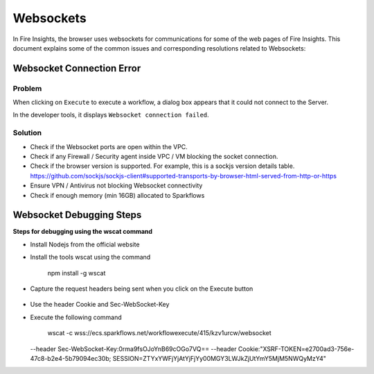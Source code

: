 Websockets
============

In Fire Insights, the browser uses websockets for communications for some of the web pages of Fire Insights.
This document explains some of the common issues and corresponding resolutions related to Websockets:

Websocket Connection Error
------------------------------------------------------------

Problem
+++++

When clicking on ``Execute`` to execute a workflow, a dialog box appears that it could not connect to the Server.

In the developer tools, it displays ``Websocket connection failed``.

Solution
+++++

- Check if the Websocket ports are open within the VPC.
- Check if any Firewall / Security agent inside VPC / VM blocking the socket connection.
- Check if the browser version is supported. For example, this is a sockjs version details table. https://github.com/sockjs/sockjs-client#supported-transports-by-browser-html-served-from-http-or-https
- Ensure VPN / Antivirus not blocking Websocket connectivity
- Check if enough memory (min 16GB) allocated to Sparkflows


Websocket Debugging Steps
---------------

**Steps for debugging using the wscat command**

* Install Nodejs from the official website

* Install the tools wscat using the command

   npm install -g wscat

* Capture the request headers being sent when you click on the Execute button

.. figure:: https://user-images.githubusercontent.com/88324072/216518054-a7f2572b-7211-4d3c-9afa-381c652df3d0.png
   :alt: Pipeline List
   :width: 60% 

* Use the header Cookie and Sec-WebSocket-Key

* Execute the following command

   wscat -c wss://ecs.sparkflows.net/workflowexecute/415/kzv1urcw/websocket \
  --header Sec-WebSocket-Key:0rma9fsOJoYnB69cOGo7VQ== \
  --header Cookie:"XSRF-TOKEN=e2700ad3-756e-47c8-b2e4-5b79094ec30b; SESSION=ZTYxYWFjYjAtYjFjYy00MGY3LWJkZjUtYmY5MjM5NWQyMzY4"



